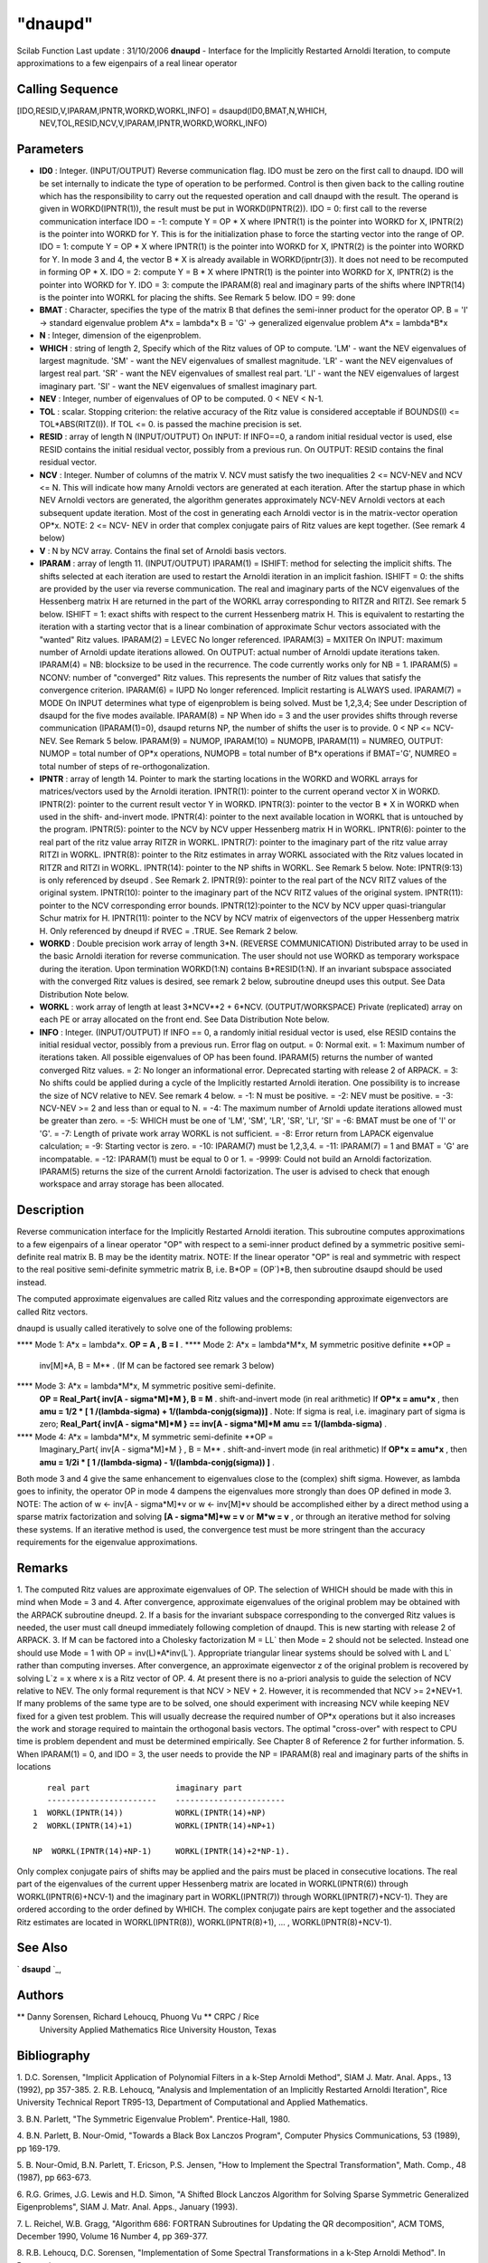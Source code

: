 ====
"dnaupd"
====

Scilab Function Last update : 31/10/2006
**dnaupd** - Interface for the Implicitly Restarted Arnoldi Iteration,
to compute approximations to a few eigenpairs of a real linear
operator



Calling Sequence
~~~~~~~~~~~~~~~~

[IDO,RESID,V,IPARAM,IPNTR,WORKD,WORKL,INFO] = dsaupd(ID0,BMAT,N,WHICH,
  NEV,TOL,RESID,NCV,V,IPARAM,IPNTR,WORKD,WORKL,INFO)




Parameters
~~~~~~~~~~


+ **ID0** : Integer. (INPUT/OUTPUT) Reverse communication flag. IDO
  must be zero on the first call to dnaupd. IDO will be set internally
  to indicate the type of operation to be performed. Control is then
  given back to the calling routine which has the responsibility to
  carry out the requested operation and call dnaupd with the result. The
  operand is given in WORKD(IPNTR(1)), the result must be put in
  WORKD(IPNTR(2)). IDO = 0: first call to the reverse communication
  interface IDO = -1: compute Y = OP * X where IPNTR(1) is the pointer
  into WORKD for X, IPNTR(2) is the pointer into WORKD for Y. This is
  for the initialization phase to force the starting vector into the
  range of OP. IDO = 1: compute Y = OP * X where IPNTR(1) is the pointer
  into WORKD for X, IPNTR(2) is the pointer into WORKD for Y. In mode 3
  and 4, the vector B * X is already available in WORKD(ipntr(3)). It
  does not need to be recomputed in forming OP * X. IDO = 2: compute Y =
  B * X where IPNTR(1) is the pointer into WORKD for X, IPNTR(2) is the
  pointer into WORKD for Y. IDO = 3: compute the IPARAM(8) real and
  imaginary parts of the shifts where INPTR(14) is the pointer into
  WORKL for placing the shifts. See Remark 5 below. IDO = 99: done
+ **BMAT** : Character, specifies the type of the matrix B that
  defines the semi-inner product for the operator OP. B = 'I' ->
  standard eigenvalue problem A*x = lambda*x B = 'G' -> generalized
  eigenvalue problem A*x = lambda*B*x
+ **N** : Integer, dimension of the eigenproblem.
+ **WHICH** : string of length 2, Specify which of the Ritz values of
  OP to compute. 'LM' - want the NEV eigenvalues of largest magnitude.
  'SM' - want the NEV eigenvalues of smallest magnitude. 'LR' - want the
  NEV eigenvalues of largest real part. 'SR' - want the NEV eigenvalues
  of smallest real part. 'LI' - want the NEV eigenvalues of largest
  imaginary part. 'SI' - want the NEV eigenvalues of smallest imaginary
  part.
+ **NEV** : Integer, number of eigenvalues of OP to be computed. 0 <
  NEV < N-1.
+ **TOL** : scalar. Stopping criterion: the relative accuracy of the
  Ritz value is considered acceptable if BOUNDS(I) <= TOL*ABS(RITZ(I)).
  If TOL <= 0. is passed the machine precision is set.
+ **RESID** : array of length N (INPUT/OUTPUT) On INPUT: If INFO==0, a
  random initial residual vector is used, else RESID contains the
  initial residual vector, possibly from a previous run. On OUTPUT:
  RESID contains the final residual vector.
+ **NCV** : Integer. Number of columns of the matrix V. NCV must
  satisfy the two inequalities 2 <= NCV-NEV and NCV <= N. This will
  indicate how many Arnoldi vectors are generated at each iteration.
  After the startup phase in which NEV Arnoldi vectors are generated,
  the algorithm generates approximately NCV-NEV Arnoldi vectors at each
  subsequent update iteration. Most of the cost in generating each
  Arnoldi vector is in the matrix-vector operation OP*x. NOTE: 2 <= NCV-
  NEV in order that complex conjugate pairs of Ritz values are kept
  together. (See remark 4 below)
+ **V** : N by NCV array. Contains the final set of Arnoldi basis
  vectors.
+ **IPARAM** : array of length 11. (INPUT/OUTPUT) IPARAM(1) = ISHIFT:
  method for selecting the implicit shifts. The shifts selected at each
  iteration are used to restart the Arnoldi iteration in an implicit
  fashion. ISHIFT = 0: the shifts are provided by the user via reverse
  communication. The real and imaginary parts of the NCV eigenvalues of
  the Hessenberg matrix H are returned in the part of the WORKL array
  corresponding to RITZR and RITZI. See remark 5 below. ISHIFT = 1:
  exact shifts with respect to the current Hessenberg matrix H. This is
  equivalent to restarting the iteration with a starting vector that is
  a linear combination of approximate Schur vectors associated with the
  "wanted" Ritz values. IPARAM(2) = LEVEC No longer referenced.
  IPARAM(3) = MXITER On INPUT: maximum number of Arnoldi update
  iterations allowed. On OUTPUT: actual number of Arnoldi update
  iterations taken. IPARAM(4) = NB: blocksize to be used in the
  recurrence. The code currently works only for NB = 1. IPARAM(5) =
  NCONV: number of "converged" Ritz values. This represents the number
  of Ritz values that satisfy the convergence criterion. IPARAM(6) =
  IUPD No longer referenced. Implicit restarting is ALWAYS used.
  IPARAM(7) = MODE On INPUT determines what type of eigenproblem is
  being solved. Must be 1,2,3,4; See under Description of dsaupd for the
  five modes available. IPARAM(8) = NP When ido = 3 and the user
  provides shifts through reverse communication (IPARAM(1)=0), dsaupd
  returns NP, the number of shifts the user is to provide. 0 < NP <=
  NCV-NEV. See Remark 5 below. IPARAM(9) = NUMOP, IPARAM(10) = NUMOPB,
  IPARAM(11) = NUMREO, OUTPUT: NUMOP = total number of OP*x operations,
  NUMOPB = total number of B*x operations if BMAT='G', NUMREO = total
  number of steps of re-orthogonalization.
+ **IPNTR** : array of length 14. Pointer to mark the starting
  locations in the WORKD and WORKL arrays for matrices/vectors used by
  the Arnoldi iteration. IPNTR(1): pointer to the current operand vector
  X in WORKD. IPNTR(2): pointer to the current result vector Y in WORKD.
  IPNTR(3): pointer to the vector B * X in WORKD when used in the shift-
  and-invert mode. IPNTR(4): pointer to the next available location in
  WORKL that is untouched by the program. IPNTR(5): pointer to the NCV
  by NCV upper Hessenberg matrix H in WORKL. IPNTR(6): pointer to the
  real part of the ritz value array RITZR in WORKL. IPNTR(7): pointer to
  the imaginary part of the ritz value array RITZI in WORKL. IPNTR(8):
  pointer to the Ritz estimates in array WORKL associated with the Ritz
  values located in RITZR and RITZI in WORKL. IPNTR(14): pointer to the
  NP shifts in WORKL. See Remark 5 below. Note: IPNTR(9:13) is only
  referenced by dseupd . See Remark 2. IPNTR(9): pointer to the real
  part of the NCV RITZ values of the original system. IPNTR(10): pointer
  to the imaginary part of the NCV RITZ values of the original system.
  IPNTR(11): pointer to the NCV corresponding error bounds.
  IPNTR(12):pointer to the NCV by NCV upper quasi-triangular Schur
  matrix for H. IPNTR(11): pointer to the NCV by NCV matrix of
  eigenvectors of the upper Hessenberg matrix H. Only referenced by
  dneupd if RVEC = .TRUE. See Remark 2 below.
+ **WORKD** : Double precision work array of length 3*N. (REVERSE
  COMMUNICATION) Distributed array to be used in the basic Arnoldi
  iteration for reverse communication. The user should not use WORKD as
  temporary workspace during the iteration. Upon termination WORKD(1:N)
  contains B*RESID(1:N). If an invariant subspace associated with the
  converged Ritz values is desired, see remark 2 below, subroutine
  dneupd uses this output. See Data Distribution Note below.
+ **WORKL** : work array of length at least 3*NCV**2 + 6*NCV.
  (OUTPUT/WORKSPACE) Private (replicated) array on each PE or array
  allocated on the front end. See Data Distribution Note below.
+ **INFO** : Integer. (INPUT/OUTPUT) If INFO == 0, a randomly initial
  residual vector is used, else RESID contains the initial residual
  vector, possibly from a previous run. Error flag on output. = 0:
  Normal exit. = 1: Maximum number of iterations taken. All possible
  eigenvalues of OP has been found. IPARAM(5) returns the number of
  wanted converged Ritz values. = 2: No longer an informational error.
  Deprecated starting with release 2 of ARPACK. = 3: No shifts could be
  applied during a cycle of the Implicitly restarted Arnoldi iteration.
  One possibility is to increase the size of NCV relative to NEV. See
  remark 4 below. = -1: N must be positive. = -2: NEV must be positive.
  = -3: NCV-NEV >= 2 and less than or equal to N. = -4: The maximum
  number of Arnoldi update iterations allowed must be greater than zero.
  = -5: WHICH must be one of 'LM', 'SM', 'LR', 'SR', 'LI', 'SI' = -6:
  BMAT must be one of 'I' or 'G'. = -7: Length of private work array
  WORKL is not sufficient. = -8: Error return from LAPACK eigenvalue
  calculation; = -9: Starting vector is zero. = -10: IPARAM(7) must be
  1,2,3,4. = -11: IPARAM(7) = 1 and BMAT = 'G' are incompatable. = -12:
  IPARAM(1) must be equal to 0 or 1. = -9999: Could not build an Arnoldi
  factorization. IPARAM(5) returns the size of the current Arnoldi
  factorization. The user is advised to check that enough workspace and
  array storage has been allocated.




Description
~~~~~~~~~~~

Reverse communication interface for the Implicitly Restarted Arnoldi
iteration. This subroutine computes approximations to a few eigenpairs
of a linear operator "OP" with respect to a semi-inner product defined
by a symmetric positive semi-definite real matrix B. B may be the
identity matrix. NOTE: If the linear operator "OP" is real and
symmetric with respect to the real positive semi-definite symmetric
matrix B, i.e. B*OP = (OP`)*B, then subroutine dsaupd should be used
instead.

The computed approximate eigenvalues are called Ritz values and the
corresponding approximate eigenvectors are called Ritz vectors.

dnaupd is usually called iteratively to solve one of the following
problems:

**** Mode 1: A*x = lambda*x. **OP = A , B = I** .
**** Mode 2: A*x = lambda*M*x, M symmetric positive definite **OP =
  inv[M]*A, B = M** . (If M can be factored see remark 3 below)
**** Mode 3: A*x = lambda*M*x, M symmetric positive semi-definite.
  **OP = Real_Part{ inv[A - sigma*M]*M }, B = M** . shift-and-invert
  mode (in real arithmetic) If **OP*x = amu*x** , then **amu = 1/2 * [ 1
  /(lambda-sigma) + 1/(lambda-conjg(sigma))]** . Note: If sigma is real,
  i.e. imaginary part of sigma is zero; **Real_Part{ inv[A - sigma*M]*M
  } == inv[A - sigma*M]*M** **amu == 1/(lambda-sigma)** .
**** Mode 4: A*x = lambda*M*x, M symmetric semi-definite **OP =
  Imaginary_Part{ inv[A - sigma*M]*M } , B = M** . shift-and-invert mode
  (in real arithmetic) If **OP*x = amu*x** , then **amu = 1/2i * [ 1
  /(lambda-sigma) - 1/(lambda-conjg(sigma)) ]** .

Both mode 3 and 4 give the same enhancement to eigenvalues close to
the (complex) shift sigma. However, as lambda goes to infinity, the
operator OP in mode 4 dampens the eigenvalues more strongly than does
OP defined in mode 3.
NOTE: The action of w <- inv[A - sigma*M]*v or w <- inv[M]*v should be
accomplished either by a direct method using a sparse matrix
factorization and solving **[A - sigma*M]*w = v** or **M*w = v** , or
through an iterative method for solving these systems. If an iterative
method is used, the convergence test must be more stringent than the
accuracy requirements for the eigenvalue approximations.



Remarks
~~~~~~~

1. The computed Ritz values are approximate eigenvalues of OP. The
selection of WHICH should be made with this in mind when Mode = 3 and
4. After convergence, approximate eigenvalues of the original problem
may be obtained with the ARPACK subroutine dneupd. 2. If a basis for
the invariant subspace corresponding to the converged Ritz values is
needed, the user must call dneupd immediately following completion of
dnaupd. This is new starting with release 2 of ARPACK. 3. If M can be
factored into a Cholesky factorization M = LL` then Mode = 2 should
not be selected. Instead one should use Mode = 1 with OP =
inv(L)*A*inv(L`). Appropriate triangular linear systems should be
solved with L and L` rather than computing inverses. After
convergence, an approximate eigenvector z of the original problem is
recovered by solving L`z = x where x is a Ritz vector of OP. 4. At
present there is no a-priori analysis to guide the selection of NCV
relative to NEV. The only formal requrement is that NCV > NEV + 2.
However, it is recommended that NCV >= 2*NEV+1. If many problems of
the same type are to be solved, one should experiment with increasing
NCV while keeping NEV fixed for a given test problem. This will
usually decrease the required number of OP*x operations but it also
increases the work and storage required to maintain the orthogonal
basis vectors. The optimal "cross-over" with respect to CPU time is
problem dependent and must be determined empirically. See Chapter 8 of
Reference 2 for further information. 5. When IPARAM(1) = 0, and IDO =
3, the user needs to provide the NP = IPARAM(8) real and imaginary
parts of the shifts in locations

::

    
    
       real part                  imaginary part
       -----------------------    -----------------------
    1  WORKL(IPNTR(14))           WORKL(IPNTR(14)+NP)
    2  WORKL(IPNTR(14)+1)         WORKL(IPNTR(14)+NP+1)
    
    NP  WORKL(IPNTR(14)+NP-1)     WORKL(IPNTR(14)+2*NP-1).
    
    		

Only complex conjugate pairs of shifts may be applied and the pairs
must be placed in consecutive locations. The real part of the
eigenvalues of the current upper Hessenberg matrix are located in
WORKL(IPNTR(6)) through WORKL(IPNTR(6)+NCV-1) and the imaginary part
in WORKL(IPNTR(7)) through WORKL(IPNTR(7)+NCV-1). They are ordered
according to the order defined by WHICH. The complex conjugate pairs
are kept together and the associated Ritz estimates are located in
WORKL(IPNTR(8)), WORKL(IPNTR(8)+1), ... , WORKL(IPNTR(8)+NCV-1).



See Also
~~~~~~~~

` **dsaupd** `_,



Authors
~~~~~~~

** Danny Sorensen, Richard Lehoucq, Phuong Vu ** CRPC / Rice
  University Applied Mathematics Rice University Houston, Texas




Bibliography
~~~~~~~~~~~~
1. D.C. Sorensen, "Implicit Application of Polynomial Filters in a
k-Step Arnoldi Method", SIAM J. Matr. Anal. Apps., 13 (1992), pp
357-385.
2. R.B. Lehoucq, "Analysis and Implementation of an Implicitly
Restarted Arnoldi Iteration", Rice University Technical Report
TR95-13, Department of Computational and Applied Mathematics.

3. B.N. Parlett, "The Symmetric Eigenvalue Problem". Prentice-Hall,
1980.

4. B.N. Parlett, B. Nour-Omid, "Towards a Black Box Lanczos Program",
Computer Physics Communications, 53 (1989), pp 169-179.

5. B. Nour-Omid, B.N. Parlett, T. Ericson, P.S. Jensen, "How to
Implement the Spectral Transformation", Math. Comp., 48 (1987), pp
663-673.

6. R.G. Grimes, J.G. Lewis and H.D. Simon, "A Shifted Block Lanczos
Algorithm for Solving Sparse Symmetric Generalized Eigenproblems",
SIAM J. Matr. Anal. Apps., January (1993).

7. L. Reichel, W.B. Gragg, "Algorithm 686: FORTRAN Subroutines for
Updating the QR decomposition", ACM TOMS, December 1990, Volume 16
Number 4, pp 369-377.

8. R.B. Lehoucq, D.C. Sorensen, "Implementation of Some Spectral
Transformations in a k-Step Arnoldi Method". In Preparation.



Used Function
~~~~~~~~~~~~~
Based on ARPACK routine dsaupd
.. _
      : ://./sparse/dsaupd.htm


